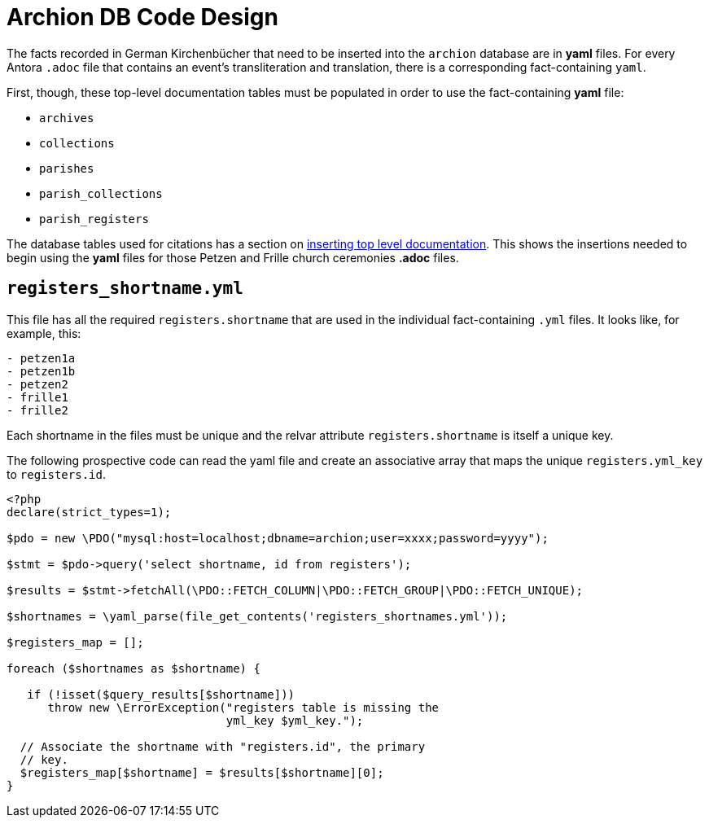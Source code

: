 = Archion DB Code Design

The facts recorded in German Kirchenbücher that need to be inserted into the `archion` database
are in **yaml** files. For every Antora `.adoc` file that contains an event's  transliteration
and translation, there is a corresponding fact-containing `yaml`.

First, though, these top-level documentation tables must be populated in order to use the fact-containing **yaml** file: 

* `archives`
* `collections`
* `parishes`
* `parish_collections`
* `parish_registers`

The database tables used for citations has a section on xref:archion-db:ROOT:documentation-tables.adoc#inserting-top-level-navigation[inserting top level documentation].
This shows the insertions needed to begin using the **yaml** files for those Petzen and Frille church ceremonies **.adoc** files.

== `registers_shortname.yml`

This file has all the required `registers.shortname` that are used in the 
individual fact-containing `.yml` files. It looks like, for example, this:

[,yml]
----
- petzen1a
- petzen1b
- petzen2
- frille1
- frille2
----

Each shortname in the files must be unique and the relvar attribute `registers.shortname`
is itself a unique key.

The following prospective code can read the yaml file and create an
associative array that maps the unique `registers.yml_key` to `registers.id`.

[,php]
----
<?php
declare(strict_types=1);

$pdo = new \PDO("mysql:host=localhost;dbname=archion;user=xxxx;password=yyyy");

$stmt = $pdo->query('select shortname, id from registers');

$results = $stmt->fetchAll(\PDO::FETCH_COLUMN|\PDO::FETCH_GROUP|\PDO::FETCH_UNIQUE);

$shortnames = \yaml_parse(file_get_contents('registers_shortnames.yml'));

$registers_map = [];

foreach ($shortnames as $shortname) {

   if (!isset($query_results[$shortname]))
      throw new \ErrorException("registers table is missing the
                                yml_key $yml_key."); 

  // Associate the shortname with "registers.id", the primary
  // key.
  $registers_map[$shortname] = $results[$shortname][0]; 
}
----


